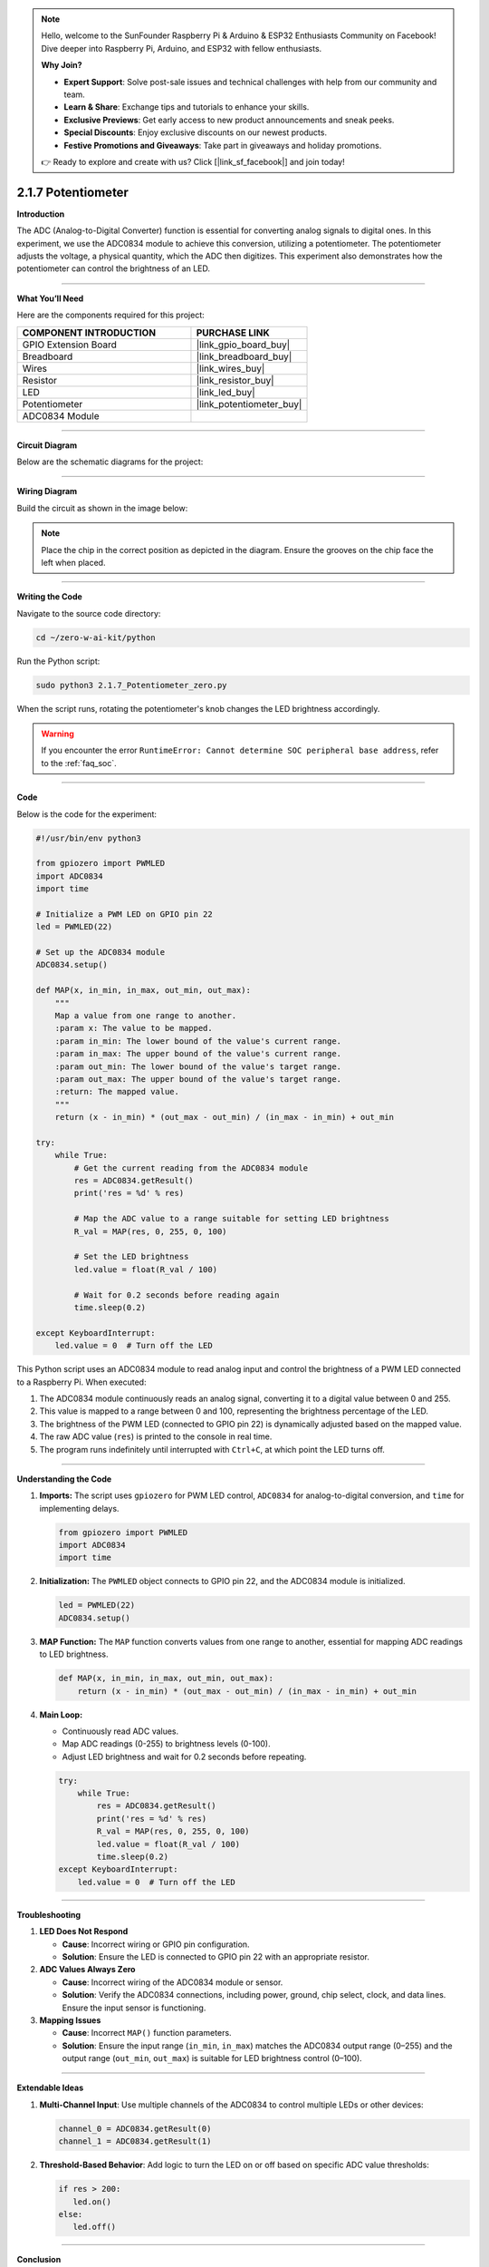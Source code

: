 .. note::

    Hello, welcome to the SunFounder Raspberry Pi & Arduino & ESP32 Enthusiasts Community on Facebook! Dive deeper into Raspberry Pi, Arduino, and ESP32 with fellow enthusiasts.

    **Why Join?**

    - **Expert Support**: Solve post-sale issues and technical challenges with help from our community and team.
    - **Learn & Share**: Exchange tips and tutorials to enhance your skills.
    - **Exclusive Previews**: Get early access to new product announcements and sneak peeks.
    - **Special Discounts**: Enjoy exclusive discounts on our newest products.
    - **Festive Promotions and Giveaways**: Take part in giveaways and holiday promotions.

    👉 Ready to explore and create with us? Click [|link_sf_facebook|] and join today!

.. _2.1.7_py:

2.1.7 Potentiometer
===================

**Introduction**

The ADC (Analog-to-Digital Converter) function is essential for converting analog signals to digital ones. In this experiment, we use the ADC0834 module to achieve this conversion, utilizing a potentiometer. The potentiometer adjusts the voltage, a physical quantity, which the ADC then digitizes. This experiment also demonstrates how the potentiometer can control the brightness of an LED.

----------------------------------------------

**What You’ll Need**

Here are the components required for this project:

.. list-table::
    :widths: 30 20
    :header-rows: 1

    * - COMPONENT INTRODUCTION
      - PURCHASE LINK
    * - GPIO Extension Board
      - |link_gpio_board_buy|
    * - Breadboard
      - |link_breadboard_buy|
    * - Wires
      - |link_wires_buy|
    * - Resistor
      - |link_resistor_buy|
    * - LED
      - |link_led_buy|
    * - Potentiometer
      - |link_potentiometer_buy|
    * - ADC0834 Module
      - 

----------------------------------------------

**Circuit Diagram**

Below are the schematic diagrams for the project:

.. image:: ../python/img/2.1.7_potentiometer_second_1.png

.. image:: ../python/img/2.1.7_potentiometer_second_2.png

----------------------------------------------

**Wiring Diagram**

Build the circuit as shown in the image below:

.. image:: ../python/img/2.1.7_Potentiometer_circuit.png

.. note::
    Place the chip in the correct position as depicted in the diagram. Ensure the grooves on the chip face the left when placed.

----------------------------------------------

**Writing the Code**

Navigate to the source code directory:

.. code-block:: bash

    cd ~/zero-w-ai-kit/python

Run the Python script:

.. code-block:: bash

    sudo python3 2.1.7_Potentiometer_zero.py

When the script runs, rotating the potentiometer's knob changes the LED brightness accordingly.

.. warning::
    If you encounter the error ``RuntimeError: Cannot determine SOC peripheral base address``, refer to the :ref:`faq_soc`.

----------------------------------------------

**Code**

Below is the code for the experiment:

.. code-block:: python

   #!/usr/bin/env python3

   from gpiozero import PWMLED
   import ADC0834
   import time

   # Initialize a PWM LED on GPIO pin 22
   led = PWMLED(22)

   # Set up the ADC0834 module
   ADC0834.setup()

   def MAP(x, in_min, in_max, out_min, out_max):
       """
       Map a value from one range to another.
       :param x: The value to be mapped.
       :param in_min: The lower bound of the value's current range.
       :param in_max: The upper bound of the value's current range.
       :param out_min: The lower bound of the value's target range.
       :param out_max: The upper bound of the value's target range.
       :return: The mapped value.
       """
       return (x - in_min) * (out_max - out_min) / (in_max - in_min) + out_min

   try:
       while True:
           # Get the current reading from the ADC0834 module
           res = ADC0834.getResult()
           print('res = %d' % res)

           # Map the ADC value to a range suitable for setting LED brightness
           R_val = MAP(res, 0, 255, 0, 100)

           # Set the LED brightness
           led.value = float(R_val / 100)

           # Wait for 0.2 seconds before reading again
           time.sleep(0.2)

   except KeyboardInterrupt:
       led.value = 0  # Turn off the LED


This Python script uses an ADC0834 module to read analog input and control the brightness of a PWM LED connected to a Raspberry Pi. When executed:

1. The ADC0834 module continuously reads an analog signal, converting it to a digital value between 0 and 255.
2. This value is mapped to a range between 0 and 100, representing the brightness percentage of the LED.
3. The brightness of the PWM LED (connected to GPIO pin 22) is dynamically adjusted based on the mapped value.
4. The raw ADC value (``res``) is printed to the console in real time.
5. The program runs indefinitely until interrupted with ``Ctrl+C``, at which point the LED turns off.


----------------------------------------------


**Understanding the Code**

1. **Imports:**
   The script uses ``gpiozero`` for PWM LED control, ``ADC0834`` for analog-to-digital conversion, and ``time`` for implementing delays.

   .. code-block:: python

       from gpiozero import PWMLED
       import ADC0834
       import time

2. **Initialization:**
   The ``PWMLED`` object connects to GPIO pin 22, and the ADC0834 module is initialized.

   .. code-block:: python

       led = PWMLED(22)
       ADC0834.setup()

3. **MAP Function:**
   The ``MAP`` function converts values from one range to another, essential for mapping ADC readings to LED brightness.

   .. code-block:: python

       def MAP(x, in_min, in_max, out_min, out_max):
           return (x - in_min) * (out_max - out_min) / (in_max - in_min) + out_min

4. **Main Loop:**

   - Continuously read ADC values.
   - Map ADC readings (0-255) to brightness levels (0-100).
   - Adjust LED brightness and wait for 0.2 seconds before repeating.

   .. code-block:: python

       try:
           while True:
               res = ADC0834.getResult()
               print('res = %d' % res)
               R_val = MAP(res, 0, 255, 0, 100)
               led.value = float(R_val / 100)
               time.sleep(0.2)
       except KeyboardInterrupt:
           led.value = 0  # Turn off the LED


----------------------------------------------

**Troubleshooting**

1. **LED Does Not Respond**  

   - **Cause**: Incorrect wiring or GPIO pin configuration.  
   - **Solution**: Ensure the LED is connected to GPIO pin 22 with an appropriate resistor.

2. **ADC Values Always Zero**  

   - **Cause**: Incorrect wiring of the ADC0834 module or sensor.  
   - **Solution**: Verify the ADC0834 connections, including power, ground, chip select, clock, and data lines. Ensure the input sensor is functioning.

3. **Mapping Issues**  

   - **Cause**: Incorrect ``MAP()`` function parameters.  
   - **Solution**: Ensure the input range (``in_min``, ``in_max``) matches the ADC0834 output range (0–255) and the output range (``out_min``, ``out_max``) is suitable for LED brightness control (0–100).

----------------------------------------------

**Extendable Ideas**


1. **Multi-Channel Input**: Use multiple channels of the ADC0834 to control multiple LEDs or other devices:

   .. code-block:: python

      channel_0 = ADC0834.getResult(0)
      channel_1 = ADC0834.getResult(1)


2. **Threshold-Based Behavior**: Add logic to turn the LED on or off based on specific ADC value thresholds:

   .. code-block:: python

      if res > 200:
         led.on()
      else:
         led.off()

----------------------------------------------

**Conclusion**

This experiment demonstrates how to utilize the ADC0834 module and a potentiometer to control the brightness of an LED. By understanding analog-to-digital conversion and PWM control, you can expand this knowledge to build more complex interactive systems.
